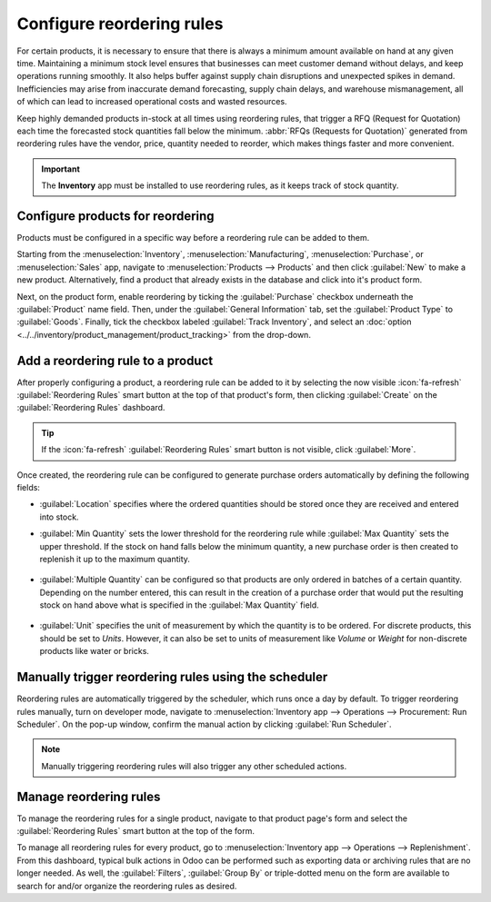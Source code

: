 ==========================
Configure reordering rules
==========================

For certain products, it is necessary to ensure that there is always a minimum amount available on
hand at any given time. Maintaining a minimum stock level ensures that businesses can meet customer
demand without delays, and keep operations running smoothly. It also helps buffer against supply
chain disruptions and unexpected spikes in demand. Inefficiencies may arise from inaccurate demand
forecasting, supply chain delays, and warehouse mismanagement, all of which can lead to increased
operational costs and wasted resources.

Keep highly demanded products in-stock at all times using reordering rules, that trigger a RFQ
(Request for Quotation) each time the forecasted stock quantities fall below the minimum.
:abbr:`RFQs (Requests for Quotation)` generated from reordering rules have the vendor, price,
quantity needed to reorder, which makes things faster and more convenient.

.. important::
   The **Inventory** app must be installed to use reordering rules, as it keeps track of stock
   quantity.

Configure products for reordering
=================================

Products must be configured in a specific way before a reordering rule can be added to them.

Starting from the :menuselection:`Inventory`, :menuselection:`Manufacturing`,
:menuselection:`Purchase`, or :menuselection:`Sales` app, navigate to :menuselection:`Products -->
Products` and then click :guilabel:`New` to make a new product. Alternatively, find a product that
already exists in the database and click into it's product form.

Next, on the product form, enable reordering by ticking the :guilabel:`Purchase` checkbox
underneath the :guilabel:`Product` name field. Then, under the :guilabel:`General Information` tab,
set the :guilabel:`Product Type` to :guilabel:`Goods`. Finally, tick the checkbox labeled
:guilabel:`Track Inventory`, and select an :doc:`option
<../../inventory/product_management/product_tracking>` from the drop-down.

.. image:: reordering/product-configured-for-reordering.png
   :alt: Configure a product for reordering in Odoo.

Add a reordering rule to a product
==================================

After properly configuring a product, a reordering rule can be added to it by selecting the now
visible :icon:`fa-refresh` :guilabel:`Reordering Rules` smart button at the top of that product's
form, then clicking :guilabel:`Create` on the :guilabel:`Reordering Rules` dashboard.

.. tip::
   If the :icon:`fa-refresh` :guilabel:`Reordering Rules` smart button is not visible, click
   :guilabel:`More`.

Once created, the reordering rule can be configured to generate purchase orders automatically by
defining the following fields:

- :guilabel:`Location` specifies where the ordered quantities should be stored once they are
  received and entered into stock.
- :guilabel:`Min Quantity` sets the lower threshold for the reordering rule while :guilabel:`Max
  Quantity` sets the upper threshold. If the stock on hand falls below the minimum quantity, a new
  purchase order is then created to replenish it up to the maximum quantity.

   .. example::
      If :guilabel:`Min Quantity` is set to `5` and :guilabel:`Max Quantity` is set to `25` and the
      stock on hand falls to four, a purchase order is then created for 21 units of the product.

- :guilabel:`Multiple Quantity` can be configured so that products are only ordered in batches of a
  certain quantity. Depending on the number entered, this can result in the creation of a purchase
  order that would put the resulting stock on hand above what is specified in the :guilabel:`Max
  Quantity` field.

   .. example::
      If :guilabel:`Max Quantity` is set to `100` but :guilabel:`Multiple Quantity` is set to order
      the product in batches of `200`, a purchase order is then created for 200 units of the
      product.

- :guilabel:`Unit` specifies the unit of measurement by which the quantity is to be ordered. For
  discrete products, this should be set to `Units`. However, it can also be set to units of
  measurement like `Volume` or `Weight` for non-discrete products like water or bricks.

.. image:: reordering/reordering-rule-configuration.png
   :alt: Configure the reordering rule in Odoo.

.. seealso::
   :doc:`../../inventory/warehouses_storage/replenishment/reordering_rules`

Manually trigger reordering rules using the scheduler
=====================================================

Reordering rules are automatically triggered by the scheduler, which runs once a day by default. To
trigger reordering rules manually, turn on developer mode, navigate to :menuselection:`Inventory app
--> Operations --> Procurement: Run Scheduler`. On the pop-up window, confirm the manual action by
clicking :guilabel:`Run Scheduler`.

.. note::
   Manually triggering reordering rules will also trigger any other scheduled actions.

Manage reordering rules
=======================

To manage the reordering rules for a single product, navigate to that product page's form and select
the :guilabel:`Reordering Rules` smart button at the top of the form.

To manage all reordering rules for every product, go to :menuselection:`Inventory app --> Operations
--> Replenishment`. From this dashboard, typical bulk actions in Odoo can be performed such as
exporting data or archiving rules that are no longer needed. As well, the :guilabel:`Filters`,
:guilabel:`Group By` or triple-dotted menu on the form are available to search for and/or organize
the reordering rules as desired.
